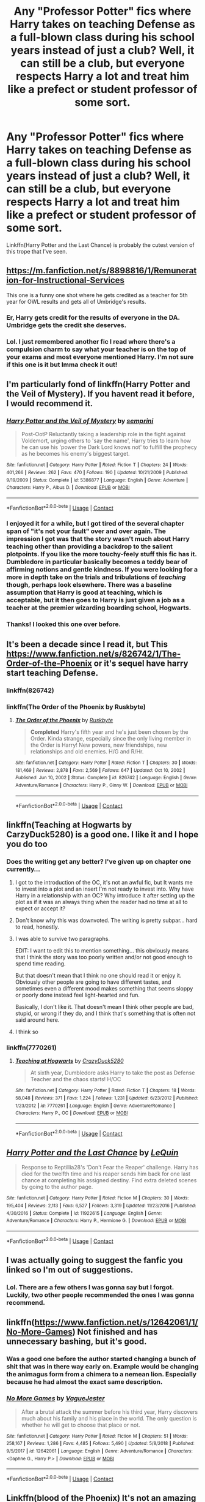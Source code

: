 #+TITLE: Any "Professor Potter" fics where Harry takes on teaching Defense as a full-blown class during his school years instead of just a club? Well, it can still be a club, but everyone respects Harry a lot and treat him like a prefect or student professor of some sort.

* Any "Professor Potter" fics where Harry takes on teaching Defense as a full-blown class during his school years instead of just a club? Well, it can still be a club, but everyone respects Harry a lot and treat him like a prefect or student professor of some sort.
:PROPERTIES:
:Author: CyberWolfWrites
:Score: 292
:DateUnix: 1601145780.0
:DateShort: 2020-Sep-26
:FlairText: Request
:END:
Linkffn(Harry Potter and the Last Chance) is probably the cutest version of this trope that I've seen.


** [[https://m.fanfiction.net/s/8898816/1/Remuneration-for-Instructional-Services]]

This one is a funny one shot where he gets credited as a teacher for 5th year for OWL results and gets all of Umbridge's results.
:PROPERTIES:
:Author: TeamStark3000
:Score: 44
:DateUnix: 1601157486.0
:DateShort: 2020-Sep-27
:END:

*** Er, Harry gets credit for the results of everyone in the DA. Umbridge gets the credit she deserves.
:PROPERTIES:
:Author: streakermaximus
:Score: 24
:DateUnix: 1601168148.0
:DateShort: 2020-Sep-27
:END:


*** Lol. I just remembered another fic I read where there's a compulsion charm to say what your teacher is on the top of your exams and most everyone mentioned Harry. I'm not sure if this one is it but Imma check it out!
:PROPERTIES:
:Author: CyberWolfWrites
:Score: 7
:DateUnix: 1601226345.0
:DateShort: 2020-Sep-27
:END:


** I'm particularly fond of linkffn(Harry Potter and the Veil of Mystery). If you havent read it before, I would recommend it.
:PROPERTIES:
:Author: Genuine-Muggle-Hater
:Score: 14
:DateUnix: 1601153195.0
:DateShort: 2020-Sep-27
:END:

*** [[https://www.fanfiction.net/s/5386877/1/][*/Harry Potter and the Veil of Mystery/*]] by [[https://www.fanfiction.net/u/2015038/semprini][/semprini/]]

#+begin_quote
  Post-OotP Reluctantly taking a leadership role in the fight against Voldemort, urging others to 'say the name', Harry tries to learn how he can use his 'power the Dark Lord knows not' to fulfill the prophecy as he becomes his enemy's biggest target.
#+end_quote

^{/Site/:} ^{fanfiction.net} ^{*|*} ^{/Category/:} ^{Harry} ^{Potter} ^{*|*} ^{/Rated/:} ^{Fiction} ^{T} ^{*|*} ^{/Chapters/:} ^{24} ^{*|*} ^{/Words/:} ^{401,266} ^{*|*} ^{/Reviews/:} ^{262} ^{*|*} ^{/Favs/:} ^{470} ^{*|*} ^{/Follows/:} ^{190} ^{*|*} ^{/Updated/:} ^{10/21/2009} ^{*|*} ^{/Published/:} ^{9/19/2009} ^{*|*} ^{/Status/:} ^{Complete} ^{*|*} ^{/id/:} ^{5386877} ^{*|*} ^{/Language/:} ^{English} ^{*|*} ^{/Genre/:} ^{Adventure} ^{*|*} ^{/Characters/:} ^{Harry} ^{P.,} ^{Albus} ^{D.} ^{*|*} ^{/Download/:} ^{[[http://www.ff2ebook.com/old/ffn-bot/index.php?id=5386877&source=ff&filetype=epub][EPUB]]} ^{or} ^{[[http://www.ff2ebook.com/old/ffn-bot/index.php?id=5386877&source=ff&filetype=mobi][MOBI]]}

--------------

*FanfictionBot*^{2.0.0-beta} | [[https://github.com/FanfictionBot/reddit-ffn-bot/wiki/Usage][Usage]] | [[https://www.reddit.com/message/compose?to=tusing][Contact]]
:PROPERTIES:
:Author: FanfictionBot
:Score: 6
:DateUnix: 1601153223.0
:DateShort: 2020-Sep-27
:END:


*** I enjoyed it for a while, but I got tired of the several chapter span of "it's not your fault" over and over again. The impression I got was that the story wasn't much about Harry teaching other than providing a backdrop to the salient plotpoints. If you like the more touchy-feely stuff this fic has it. Dumbledore in particular basically becomes a teddy bear of affirming notions and gentle kindness. If you were looking for a more in depth take on the trials and tribulations of /teaching/ though, perhaps look elsewhere. There was a baseline assumption that Harry is good at teaching, which is acceptable, but it then goes to Harry is just given a job as a teacher at the premier wizarding boarding school, Hogwarts.
:PROPERTIES:
:Author: OnAScaleOfDebauchery
:Score: 3
:DateUnix: 1601248088.0
:DateShort: 2020-Sep-28
:END:


*** Thanks! I looked this one over before.
:PROPERTIES:
:Author: CyberWolfWrites
:Score: 2
:DateUnix: 1601226417.0
:DateShort: 2020-Sep-27
:END:


** It's been a decade since I read it, but This [[https://www.fanfiction.net/s/826742/1/The-Order-of-the-Phoenix]] or it's sequel have harry start teaching Defense.
:PROPERTIES:
:Author: A_Dozen_Lemmings
:Score: 11
:DateUnix: 1601153731.0
:DateShort: 2020-Sep-27
:END:

*** linkffn(826742)
:PROPERTIES:
:Author: unevenmango99
:Score: 2
:DateUnix: 1601171704.0
:DateShort: 2020-Sep-27
:END:


*** linkffn(The Order of the Phoenix by Ruskbyte)
:PROPERTIES:
:Author: my_mind_lies
:Score: 2
:DateUnix: 1611855494.0
:DateShort: 2021-Jan-28
:END:

**** [[https://www.fanfiction.net/s/826742/1/][*/The Order of the Phoenix/*]] by [[https://www.fanfiction.net/u/226550/Ruskbyte][/Ruskbyte/]]

#+begin_quote
  *Completed* Harry's fifth year and he's just been chosen by the Order. Kinda strange, especially since the only living member in the Order is Harry! New powers, new friendships, new relationships and old enemies. H/G and R/Hr.
#+end_quote

^{/Site/:} ^{fanfiction.net} ^{*|*} ^{/Category/:} ^{Harry} ^{Potter} ^{*|*} ^{/Rated/:} ^{Fiction} ^{T} ^{*|*} ^{/Chapters/:} ^{30} ^{*|*} ^{/Words/:} ^{181,469} ^{*|*} ^{/Reviews/:} ^{2,878} ^{*|*} ^{/Favs/:} ^{2,569} ^{*|*} ^{/Follows/:} ^{647} ^{*|*} ^{/Updated/:} ^{Oct} ^{10,} ^{2002} ^{*|*} ^{/Published/:} ^{Jun} ^{10,} ^{2002} ^{*|*} ^{/Status/:} ^{Complete} ^{*|*} ^{/id/:} ^{826742} ^{*|*} ^{/Language/:} ^{English} ^{*|*} ^{/Genre/:} ^{Adventure/Romance} ^{*|*} ^{/Characters/:} ^{Harry} ^{P.,} ^{Ginny} ^{W.} ^{*|*} ^{/Download/:} ^{[[http://www.ff2ebook.com/old/ffn-bot/index.php?id=826742&source=ff&filetype=epub][EPUB]]} ^{or} ^{[[http://www.ff2ebook.com/old/ffn-bot/index.php?id=826742&source=ff&filetype=mobi][MOBI]]}

--------------

*FanfictionBot*^{2.0.0-beta} | [[https://github.com/FanfictionBot/reddit-ffn-bot/wiki/Usage][Usage]] | [[https://www.reddit.com/message/compose?to=tusing][Contact]]
:PROPERTIES:
:Author: FanfictionBot
:Score: 1
:DateUnix: 1611855643.0
:DateShort: 2021-Jan-28
:END:


** linkffn(Teaching at Hogwarts by CarzyDuck5280) is a good one. I like it and I hope you do too
:PROPERTIES:
:Author: Hufflepuffzd96
:Score: 27
:DateUnix: 1601148627.0
:DateShort: 2020-Sep-26
:END:

*** Does the writing get any better? I've given up on chapter one currently...
:PROPERTIES:
:Author: telephone_monkey_365
:Score: 20
:DateUnix: 1601160389.0
:DateShort: 2020-Sep-27
:END:

**** I got to the introduction of the OC, it's not an awful fic, but It wants me to invest into a plot and an insert I'm not ready to invest into. Why have Harry in a relationship with an OC? Why introduce it after setting up the plot as if it was an always thing when the reader had no time at all to expect or accept it?
:PROPERTIES:
:Author: OnAScaleOfDebauchery
:Score: 17
:DateUnix: 1601163143.0
:DateShort: 2020-Sep-27
:END:


**** Don't know why this was downvoted. The writing is pretty subpar... hard to read, honestly.
:PROPERTIES:
:Author: emiral_88
:Score: 10
:DateUnix: 1601165243.0
:DateShort: 2020-Sep-27
:END:


**** I was able to survive two paragraphs.

EDIT: I want to edit this to mention something... this obviously means that I think the story was too poorly written and/or not good enough to spend time reading.

But that doesn't mean that I think no one should read it or enjoy it. Obviously other people are going to have different tastes, and sometimes even a different mood makes something that seems sloppy or poorly done instead feel light-hearted and fun.

Basically, I don't like it. That doesn't mean I think other people are bad, stupid, or wrong if they do, and I think that's something that is often not said around here.
:PROPERTIES:
:Author: JordanLeDoux
:Score: 8
:DateUnix: 1601185455.0
:DateShort: 2020-Sep-27
:END:


**** I think so
:PROPERTIES:
:Author: Hufflepuffzd96
:Score: 4
:DateUnix: 1601163321.0
:DateShort: 2020-Sep-27
:END:


*** linkffn(7770261)
:PROPERTIES:
:Score: 9
:DateUnix: 1601150298.0
:DateShort: 2020-Sep-26
:END:

**** [[https://www.fanfiction.net/s/7770261/1/][*/Teaching at Hogwarts/*]] by [[https://www.fanfiction.net/u/1548014/CrazyDuck5280][/CrazyDuck5280/]]

#+begin_quote
  At sixth year, Dumbledore asks Harry to take the post as Defense Teacher and the chaos starts! H/OC
#+end_quote

^{/Site/:} ^{fanfiction.net} ^{*|*} ^{/Category/:} ^{Harry} ^{Potter} ^{*|*} ^{/Rated/:} ^{Fiction} ^{T} ^{*|*} ^{/Chapters/:} ^{18} ^{*|*} ^{/Words/:} ^{58,048} ^{*|*} ^{/Reviews/:} ^{371} ^{*|*} ^{/Favs/:} ^{1,224} ^{*|*} ^{/Follows/:} ^{1,231} ^{*|*} ^{/Updated/:} ^{6/23/2012} ^{*|*} ^{/Published/:} ^{1/23/2012} ^{*|*} ^{/id/:} ^{7770261} ^{*|*} ^{/Language/:} ^{English} ^{*|*} ^{/Genre/:} ^{Adventure/Romance} ^{*|*} ^{/Characters/:} ^{Harry} ^{P.,} ^{OC} ^{*|*} ^{/Download/:} ^{[[http://www.ff2ebook.com/old/ffn-bot/index.php?id=7770261&source=ff&filetype=epub][EPUB]]} ^{or} ^{[[http://www.ff2ebook.com/old/ffn-bot/index.php?id=7770261&source=ff&filetype=mobi][MOBI]]}

--------------

*FanfictionBot*^{2.0.0-beta} | [[https://github.com/FanfictionBot/reddit-ffn-bot/wiki/Usage][Usage]] | [[https://www.reddit.com/message/compose?to=tusing][Contact]]
:PROPERTIES:
:Author: FanfictionBot
:Score: 5
:DateUnix: 1601150316.0
:DateShort: 2020-Sep-26
:END:


** [[https://www.fanfiction.net/s/11922615/1/][*/Harry Potter and the Last Chance/*]] by [[https://www.fanfiction.net/u/1634726/LeQuin][/LeQuin/]]

#+begin_quote
  Response to Reptillia28's 'Don't Fear the Reaper' challenge. Harry has died for the twelfth time and his reaper sends him back for one last chance at completing his assigned destiny. Find extra deleted scenes by going to the author page.
#+end_quote

^{/Site/:} ^{fanfiction.net} ^{*|*} ^{/Category/:} ^{Harry} ^{Potter} ^{*|*} ^{/Rated/:} ^{Fiction} ^{M} ^{*|*} ^{/Chapters/:} ^{30} ^{*|*} ^{/Words/:} ^{195,404} ^{*|*} ^{/Reviews/:} ^{2,113} ^{*|*} ^{/Favs/:} ^{6,527} ^{*|*} ^{/Follows/:} ^{3,319} ^{*|*} ^{/Updated/:} ^{11/23/2016} ^{*|*} ^{/Published/:} ^{4/30/2016} ^{*|*} ^{/Status/:} ^{Complete} ^{*|*} ^{/id/:} ^{11922615} ^{*|*} ^{/Language/:} ^{English} ^{*|*} ^{/Genre/:} ^{Adventure/Romance} ^{*|*} ^{/Characters/:} ^{Harry} ^{P.,} ^{Hermione} ^{G.} ^{*|*} ^{/Download/:} ^{[[http://www.ff2ebook.com/old/ffn-bot/index.php?id=11922615&source=ff&filetype=epub][EPUB]]} ^{or} ^{[[http://www.ff2ebook.com/old/ffn-bot/index.php?id=11922615&source=ff&filetype=mobi][MOBI]]}

--------------

*FanfictionBot*^{2.0.0-beta} | [[https://github.com/FanfictionBot/reddit-ffn-bot/wiki/Usage][Usage]] | [[https://www.reddit.com/message/compose?to=tusing][Contact]]
:PROPERTIES:
:Author: FanfictionBot
:Score: 12
:DateUnix: 1601145807.0
:DateShort: 2020-Sep-26
:END:


** I was actually going to suggest the fanfic you linked so I'm out of suggestions.
:PROPERTIES:
:Author: Vercalos
:Score: 6
:DateUnix: 1601154906.0
:DateShort: 2020-Sep-27
:END:

*** Lol. There are a few others I was gonna say but I forgot. Luckily, two other people recommended the ones I was gonna recommend.
:PROPERTIES:
:Author: CyberWolfWrites
:Score: 1
:DateUnix: 1601226457.0
:DateShort: 2020-Sep-27
:END:


** linkffn([[https://www.fanfiction.net/s/12642061/1/No-More-Games]]) Not finished and has unnecessary bashing, but it's good.
:PROPERTIES:
:Author: drmdub
:Score: 7
:DateUnix: 1601160022.0
:DateShort: 2020-Sep-27
:END:

*** Was a good one before the author started changing a bunch of shit that was in there way early on. Example would be changing the animagus form from a chimera to a nemean lion. Especially because he had almost the exact same description.
:PROPERTIES:
:Author: CuriousLurkerPresent
:Score: 5
:DateUnix: 1601186192.0
:DateShort: 2020-Sep-27
:END:


*** [[https://www.fanfiction.net/s/12642061/1/][*/No More Games/*]] by [[https://www.fanfiction.net/u/6369873/VagueJester][/VagueJester/]]

#+begin_quote
  After a brutal attack the summer before his third year, Harry discovers much about his family and his place in the world. The only question is whether he will get to choose that place or not.
#+end_quote

^{/Site/:} ^{fanfiction.net} ^{*|*} ^{/Category/:} ^{Harry} ^{Potter} ^{*|*} ^{/Rated/:} ^{Fiction} ^{M} ^{*|*} ^{/Chapters/:} ^{51} ^{*|*} ^{/Words/:} ^{258,167} ^{*|*} ^{/Reviews/:} ^{1,286} ^{*|*} ^{/Favs/:} ^{4,485} ^{*|*} ^{/Follows/:} ^{5,490} ^{*|*} ^{/Updated/:} ^{5/8/2018} ^{*|*} ^{/Published/:} ^{9/5/2017} ^{*|*} ^{/id/:} ^{12642061} ^{*|*} ^{/Language/:} ^{English} ^{*|*} ^{/Genre/:} ^{Adventure/Romance} ^{*|*} ^{/Characters/:} ^{<Daphne} ^{G.,} ^{Harry} ^{P.>} ^{*|*} ^{/Download/:} ^{[[http://www.ff2ebook.com/old/ffn-bot/index.php?id=12642061&source=ff&filetype=epub][EPUB]]} ^{or} ^{[[http://www.ff2ebook.com/old/ffn-bot/index.php?id=12642061&source=ff&filetype=mobi][MOBI]]}

--------------

*FanfictionBot*^{2.0.0-beta} | [[https://github.com/FanfictionBot/reddit-ffn-bot/wiki/Usage][Usage]] | [[https://www.reddit.com/message/compose?to=tusing][Contact]]
:PROPERTIES:
:Author: FanfictionBot
:Score: 3
:DateUnix: 1601160047.0
:DateShort: 2020-Sep-27
:END:


** Linkffn(blood of the Phoenix) It's not an amazing fic but the writing is passable and it's a fun way to waste time if you can just ignore a couple of plot holes and other issues.
:PROPERTIES:
:Author: GravityMyGuy
:Score: 4
:DateUnix: 1601168751.0
:DateShort: 2020-Sep-27
:END:

*** [[https://www.fanfiction.net/s/4776013/1/][*/Blood of the Phoenix/*]] by [[https://www.fanfiction.net/u/1459902/midnightjen][/midnightjen/]]

#+begin_quote
  A unique visitor during the summer rewrites Harry's world and sets him on the path to Voldemort's ultimate destruction. Takes place during Order of the Phoenix.
#+end_quote

^{/Site/:} ^{fanfiction.net} ^{*|*} ^{/Category/:} ^{Harry} ^{Potter} ^{*|*} ^{/Rated/:} ^{Fiction} ^{T} ^{*|*} ^{/Chapters/:} ^{69} ^{*|*} ^{/Words/:} ^{188,914} ^{*|*} ^{/Reviews/:} ^{3,228} ^{*|*} ^{/Favs/:} ^{5,647} ^{*|*} ^{/Follows/:} ^{3,399} ^{*|*} ^{/Updated/:} ^{9/27/2010} ^{*|*} ^{/Published/:} ^{1/7/2009} ^{*|*} ^{/Status/:} ^{Complete} ^{*|*} ^{/id/:} ^{4776013} ^{*|*} ^{/Language/:} ^{English} ^{*|*} ^{/Genre/:} ^{Romance/Adventure} ^{*|*} ^{/Characters/:} ^{<OC,} ^{Harry} ^{P.>} ^{*|*} ^{/Download/:} ^{[[http://www.ff2ebook.com/old/ffn-bot/index.php?id=4776013&source=ff&filetype=epub][EPUB]]} ^{or} ^{[[http://www.ff2ebook.com/old/ffn-bot/index.php?id=4776013&source=ff&filetype=mobi][MOBI]]}

--------------

*FanfictionBot*^{2.0.0-beta} | [[https://github.com/FanfictionBot/reddit-ffn-bot/wiki/Usage][Usage]] | [[https://www.reddit.com/message/compose?to=tusing][Contact]]
:PROPERTIES:
:Author: FanfictionBot
:Score: 2
:DateUnix: 1601168774.0
:DateShort: 2020-Sep-27
:END:


*** That and Gary Sue Harry. And some serious pedophilia. And a kid being a parent and totally cool with it. And a few other issues.

But yeah I'm reading it.
:PROPERTIES:
:Author: Sam-HobbitOfTheShire
:Score: 2
:DateUnix: 1601220063.0
:DateShort: 2020-Sep-27
:END:


** Go with Itachi, is that a baby? Its hilarious and while first raided as a joke it then becomes a plotpoint
:PROPERTIES:
:Author: Rune_Mage
:Score: 6
:DateUnix: 1601164897.0
:DateShort: 2020-Sep-27
:END:

*** [deleted]
:PROPERTIES:
:Score: 2
:DateUnix: 1601189437.0
:DateShort: 2020-Sep-27
:END:

**** [[https://www.fanfiction.net/s/11634921/1/][*/Itachi, Is That A Baby?/*]] by [[https://www.fanfiction.net/u/7288663/SpoonandJohn][/SpoonandJohn/]]

#+begin_quote
  Petunia performs a bit of accidental magic. It says something about her parenting that Uchiha Itachi is considered a better prospect for raising a child. Young Hari is raised by one of the most infamous nukenin of all time and a cadre of "Uncles" whose cumulative effect is very . . . prominent. And someone had the bright idea to bring him back to England. Merlin help them all.
#+end_quote

^{/Site/:} ^{fanfiction.net} ^{*|*} ^{/Category/:} ^{Harry} ^{Potter} ^{+} ^{Naruto} ^{Crossover} ^{*|*} ^{/Rated/:} ^{Fiction} ^{M} ^{*|*} ^{/Chapters/:} ^{102} ^{*|*} ^{/Words/:} ^{314,960} ^{*|*} ^{/Reviews/:} ^{7,850} ^{*|*} ^{/Favs/:} ^{10,867} ^{*|*} ^{/Follows/:} ^{11,357} ^{*|*} ^{/Updated/:} ^{1/21} ^{*|*} ^{/Published/:} ^{11/25/2015} ^{*|*} ^{/id/:} ^{11634921} ^{*|*} ^{/Language/:} ^{English} ^{*|*} ^{/Genre/:} ^{Humor/Adventure} ^{*|*} ^{/Characters/:} ^{Harry} ^{P.,} ^{Albus} ^{D.,} ^{Itachi} ^{U.} ^{*|*} ^{/Download/:} ^{[[http://www.ff2ebook.com/old/ffn-bot/index.php?id=11634921&source=ff&filetype=epub][EPUB]]} ^{or} ^{[[http://www.ff2ebook.com/old/ffn-bot/index.php?id=11634921&source=ff&filetype=mobi][MOBI]]}

--------------

*FanfictionBot*^{2.0.0-beta} | [[https://github.com/FanfictionBot/reddit-ffn-bot/wiki/Usage][Usage]] | [[https://www.reddit.com/message/compose?to=tusing][Contact]]
:PROPERTIES:
:Author: FanfictionBot
:Score: 2
:DateUnix: 1601189455.0
:DateShort: 2020-Sep-27
:END:


*** Yes, this pleases me.
:PROPERTIES:
:Author: Azriel_Legnasia
:Score: 1
:DateUnix: 1601190182.0
:DateShort: 2020-Sep-27
:END:


** Taking Control by fake a smile- linkffn(2954601)
:PROPERTIES:
:Author: icefire9
:Score: 3
:DateUnix: 1601176098.0
:DateShort: 2020-Sep-27
:END:

*** [[https://www.fanfiction.net/s/2954601/1/][*/Taking Control/*]] by [[https://www.fanfiction.net/u/1049281/fake-a-smile][/fake a smile/]]

#+begin_quote
  It's the summer before Harry's 6th year, and Harry is wracked with grief. But what happens when Harry makes a vow to himself to take control of his life? Harry's life takes a sharp turn when he gets an unexpected visitor one night. HPGW Independent!Harry
#+end_quote

^{/Site/:} ^{fanfiction.net} ^{*|*} ^{/Category/:} ^{Harry} ^{Potter} ^{*|*} ^{/Rated/:} ^{Fiction} ^{T} ^{*|*} ^{/Chapters/:} ^{28} ^{*|*} ^{/Words/:} ^{523,307} ^{*|*} ^{/Reviews/:} ^{3,114} ^{*|*} ^{/Favs/:} ^{7,769} ^{*|*} ^{/Follows/:} ^{3,976} ^{*|*} ^{/Updated/:} ^{11/15/2008} ^{*|*} ^{/Published/:} ^{5/23/2006} ^{*|*} ^{/Status/:} ^{Complete} ^{*|*} ^{/id/:} ^{2954601} ^{*|*} ^{/Language/:} ^{English} ^{*|*} ^{/Genre/:} ^{Adventure} ^{*|*} ^{/Characters/:} ^{Harry} ^{P.,} ^{Ginny} ^{W.} ^{*|*} ^{/Download/:} ^{[[http://www.ff2ebook.com/old/ffn-bot/index.php?id=2954601&source=ff&filetype=epub][EPUB]]} ^{or} ^{[[http://www.ff2ebook.com/old/ffn-bot/index.php?id=2954601&source=ff&filetype=mobi][MOBI]]}

--------------

*FanfictionBot*^{2.0.0-beta} | [[https://github.com/FanfictionBot/reddit-ffn-bot/wiki/Usage][Usage]] | [[https://www.reddit.com/message/compose?to=tusing][Contact]]
:PROPERTIES:
:Author: FanfictionBot
:Score: 2
:DateUnix: 1601176115.0
:DateShort: 2020-Sep-27
:END:


*** I love that one! Thanks for the suggestion, Imma reread it!
:PROPERTIES:
:Author: CyberWolfWrites
:Score: 1
:DateUnix: 1601226249.0
:DateShort: 2020-Sep-27
:END:


** [[https://archiveofourown.org/series/755028][Of a Linear Circle]]
:PROPERTIES:
:Author: LadySlyth
:Score: 4
:DateUnix: 1601161917.0
:DateShort: 2020-Sep-27
:END:

*** Literally the best fic, but you also judt spoiled it to hell.
:PROPERTIES:
:Author: DoctorInYeetology
:Score: 5
:DateUnix: 1601188335.0
:DateShort: 2020-Sep-27
:END:

**** I'm so sooooorrryyyyyyy
:PROPERTIES:
:Author: LadySlyth
:Score: 1
:DateUnix: 1601219508.0
:DateShort: 2020-Sep-27
:END:


*** Fantastic fic but holy crap spoilers
:PROPERTIES:
:Author: readingaccountlol
:Score: 3
:DateUnix: 1601194133.0
:DateShort: 2020-Sep-27
:END:

**** Soooorrryyyyyyy
:PROPERTIES:
:Author: LadySlyth
:Score: 2
:DateUnix: 1601219472.0
:DateShort: 2020-Sep-27
:END:


** Hary is grown up but he's a teacher for most of the story

[[https://m.fanfiction.net/s/13668247/1/The-Disorder-of-the-Phoenix]]
:PROPERTIES:
:Author: WrathofAjax
:Score: 2
:DateUnix: 1601178273.0
:DateShort: 2020-Sep-27
:END:

*** [[https://www.fanfiction.net/s/13668247/1/][*/The Disorder of the Phoenix/*]] by [[https://www.fanfiction.net/u/13962237/JacobApples][/JacobApples/]]

#+begin_quote
  Seven years after defeating Voldemort, Harry Potter has been raising his godson, Teddy Lupin with the help of Teddy's grandmother, Andromeda Tonks. What will happen when Fawkes the Phoenix pulls this happy, war-weary family back in time for a chance at a better future. Set before the breakout from Azkaban in OOTP. No paradox.*What We Lost* is the sister fic without time-travel.
#+end_quote

^{/Site/:} ^{fanfiction.net} ^{*|*} ^{/Category/:} ^{Harry} ^{Potter} ^{*|*} ^{/Rated/:} ^{Fiction} ^{T} ^{*|*} ^{/Words/:} ^{101,512} ^{*|*} ^{/Reviews/:} ^{8} ^{*|*} ^{/Favs/:} ^{104} ^{*|*} ^{/Follows/:} ^{49} ^{*|*} ^{/Published/:} ^{8/10} ^{*|*} ^{/id/:} ^{13668247} ^{*|*} ^{/Language/:} ^{English} ^{*|*} ^{/Download/:} ^{[[http://www.ff2ebook.com/old/ffn-bot/index.php?id=13668247&source=ff&filetype=epub][EPUB]]} ^{or} ^{[[http://www.ff2ebook.com/old/ffn-bot/index.php?id=13668247&source=ff&filetype=mobi][MOBI]]}

--------------

*FanfictionBot*^{2.0.0-beta} | [[https://github.com/FanfictionBot/reddit-ffn-bot/wiki/Usage][Usage]] | [[https://www.reddit.com/message/compose?to=tusing][Contact]]
:PROPERTIES:
:Author: FanfictionBot
:Score: 2
:DateUnix: 1601178288.0
:DateShort: 2020-Sep-27
:END:


*** Thanks!
:PROPERTIES:
:Author: CyberWolfWrites
:Score: 1
:DateUnix: 1601226262.0
:DateShort: 2020-Sep-27
:END:


*** Ooh! I actually really liked this one! Thank you!
:PROPERTIES:
:Author: CyberWolfWrites
:Score: 1
:DateUnix: 1601226574.0
:DateShort: 2020-Sep-27
:END:


** Harry Potter and The Year Of Discovery?
:PROPERTIES:
:Author: Famous_Painter3709
:Score: 1
:DateUnix: 1601334408.0
:DateShort: 2020-Sep-29
:END:


** Remind Me! One week
:PROPERTIES:
:Author: Prundle
:Score: 0
:DateUnix: 1601154493.0
:DateShort: 2020-Sep-27
:END:

*** I will be messaging you in 7 days on [[http://www.wolframalpha.com/input/?i=2020-10-03%2021:08:13%20UTC%20To%20Local%20Time][*2020-10-03 21:08:13 UTC*]] to remind you of [[https://np.reddit.com/r/HPfanfiction/comments/j0bd6r/any_professor_potter_fics_where_harry_takes_on/g6q6nv5/?context=3][*this link*]]

[[https://np.reddit.com/message/compose/?to=RemindMeBot&subject=Reminder&message=%5Bhttps%3A%2F%2Fwww.reddit.com%2Fr%2FHPfanfiction%2Fcomments%2Fj0bd6r%2Fany_professor_potter_fics_where_harry_takes_on%2Fg6q6nv5%2F%5D%0A%0ARemindMe%21%202020-10-03%2021%3A08%3A13%20UTC][*4 OTHERS CLICKED THIS LINK*]] to send a PM to also be reminded and to reduce spam.

^{Parent commenter can} [[https://np.reddit.com/message/compose/?to=RemindMeBot&subject=Delete%20Comment&message=Delete%21%20j0bd6r][^{delete this message to hide from others.}]]

--------------

[[https://np.reddit.com/r/RemindMeBot/comments/e1bko7/remindmebot_info_v21/][^{Info}]]

[[https://np.reddit.com/message/compose/?to=RemindMeBot&subject=Reminder&message=%5BLink%20or%20message%20inside%20square%20brackets%5D%0A%0ARemindMe%21%20Time%20period%20here][^{Custom}]]
[[https://np.reddit.com/message/compose/?to=RemindMeBot&subject=List%20Of%20Reminders&message=MyReminders%21][^{Your Reminders}]]
[[https://np.reddit.com/message/compose/?to=Watchful1&subject=RemindMeBot%20Feedback][^{Feedback}]]
:PROPERTIES:
:Author: RemindMeBot
:Score: 1
:DateUnix: 1601158768.0
:DateShort: 2020-Sep-27
:END:


*** /👀 Remember to type kminder in the future for reminder to be picked up or your reminder confirmation will be delayed./

*Prundle*, kminder in *1 week* on [[https://www.reminddit.com/time?dt=2020-10-03%2021:08:13Z&reminder_id=3c33c9c4220b4bc9a326e0dd20b391a6&subreddit=HPfanfiction][*2020-10-03 21:08:13Z*]]

#+begin_quote
  [[/r/HPfanfiction/comments/j0bd6r/any_professor_potter_fics_where_harry_takes_on/g6q6nv5/?context=3][*r/HPfanfiction: Any_professor_potter_fics_where_harry_takes_on*]]

  kminder One week
#+end_quote

[[https://reddit.com/message/compose/?to=remindditbot&subject=Reminder%20from%20Link&message=your_message%0Akminder%202020-10-03T21%3A08%3A13%0A%0A%0A%0A---Server%20settings%20below.%20Do%20not%20change---%0A%0Apermalink%21%20%2Fr%2FHPfanfiction%2Fcomments%2Fj0bd6r%2Fany_professor_potter_fics_where_harry_takes_on%2Fg6q6nv5%2F][*2 OTHERS CLICKED THIS LINK*]] to also be reminded. Thread has 3 reminders.

^{OP can} [[https://www.reminddit.com/time?dt=2020-10-03%2021:08:13Z&reminder_id=3c33c9c4220b4bc9a326e0dd20b391a6&subreddit=HPfanfiction][^{*Update remind time, Delete comment, and more options here*}]]

*Protip!* You can use random remind time 1 to 30 days from now by typing =kminder shit=. Cheers!

--------------

[[https://www.reminddit.com][*Reminddit*]] · [[https://reddit.com/message/compose/?to=remindditbot&subject=Reminder&message=your_message%0A%0Akminder%20time_or_time_from_now][Create Reminder]] · [[https://reddit.com/message/compose/?to=remindditbot&subject=List%20Of%20Reminders&message=listReminders%21][Your Reminders]] · [[https://paypal.me/reminddit][Donate]]
:PROPERTIES:
:Author: remindditbot
:Score: 1
:DateUnix: 1601158797.0
:DateShort: 2020-Sep-27
:END:
